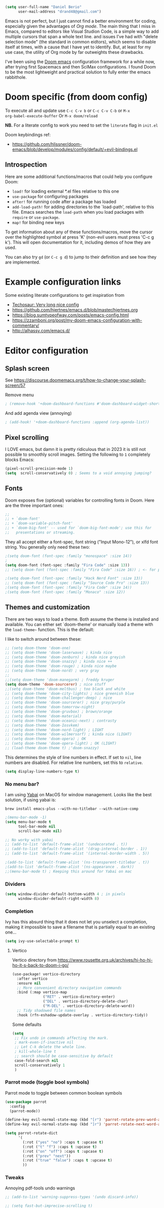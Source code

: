 #+AUTHOR: Daniel Berio
#+EMAIL: drand48@gmail.com
#+PROPERTY: header-args :emacs-lisp :tangle yes :cache yes :results silent :comments link :exports code


#+begin_src emacs-lisp
(setq user-full-name "Daniel Berio"
      user-mail-address "drand48@gmail.com")
#+end_src

Emacs is not perfect, but I just cannot find a better environment for coding,
especially given the advantages of /Org mode/. The main thing that I miss in Emacs, compared to
editors like Visual Studion Code, is a simple way to add multiple cursors that span a whole
text line.  and issues I've had with "delete selection mode" (the standard in
common eidtors), which seems to disable itself at times, with a cause that I
have yet to identify. But, at least for my use case, the utility of Org mode by
far outweights these drawbacks.

I've been using the [[https://github.com/doomemacs/doomemacs][Doom emacs]] configuration framework for a while now, after
trying first Spacemacs and then SciMax configurations. I found Doom to be the
most lightweight and practical solution to fully enter the emacs rabbithole.

* Doom specific (from doom config)
To execute all and update use ~C-c C-v b~ or ~C-c C-v C-b~ or ~M-x
org-babel-execute-buffer~
Or ~M-x doom/reload~

**NB.** For a literate config to work you need to set the ~literate~ flag in ~init.el~

Doom keybindings ref:
- https://github.com/hlissner/doom-emacs/blob/develop/modules/config/default/+evil-bindings.el

** Introspection
Here are some additional functions/macros that could help you configure Doom:

 - ~load!~ for loading external *.el files relative to this one
 - ~use-package~ for configuring packages
 - ~after!~ for running code after a package has loaded
 - ~add-load-path!~ for adding directories to the `load-path', relative to
   this file. Emacs searches the ~load-path~ when you load packages with
   ~require~ or ~use-package~.
 - ~map!~ for binding new keys

 To get information about any of these functions/macros, move the cursor over
 the highlighted symbol at press 'K' (non-evil users must press 'C-c g k').
 This will open documentation for it, including demos of how they are used.


You can also try ~gd~ (or ~C-c g d~) to jump to their definition and see how
they are implemented.



* Example configuration links
Some existing literate configurations to get inspiration from
- [[https://tecosaur.github.io/emacs-config/config.html][Techosaur: Very long nice config]]
- https://github.com/hjertnes/emacs.d/blob/master/hjertnes.org
- https://blog.sumtypeofway.com/posts/emacs-config.html
- https://zzamboni.org/post/my-doom-emacs-configuration-with-commentary/
- http://alhassy.com/emacs.d/


* Editor configuration
** Splash screen
See https://discourse.doomemacs.org/t/how-to-change-your-splash-screen/57

Remove menu
#+begin_src emacs-lisp
; (remove-hook '+doom-dashboard-functions #'doom-dashboard-widget-shortmenu)
#+end_src
And add agenda view (annoying)
#+begin_src emacs-lisp
; (add-hook! '+doom-dashboard-functions :append (org-agenda-list))
#+end_src
** Pixel scrolling
I LOVE emacs, but damn it is pretty ridiculous that in 2023 it is still not possible to smoothly scroll images.
Setting the following to ~1~ completely blocks Emacs:
# #+begin_src emacs-lisp
# (pixel-scroll-mode 0)
# #+end_src

#+begin_src emacs-lisp
(pixel-scroll-precision-mode 1)
(setq  scroll-conservatively 0) ; Seems to a void annoying jumping?
#+end_src

** Fonts
Doom exposes five (optional) variables for controlling fonts in Doom. Here
are the three important ones:

#+begin_src emacs-lisp
;;
;; + `doom-font'
;; + `doom-variable-pitch-font'
;; + `doom-big-font' -- used for `doom-big-font-mode'; use this for
;;   presentations or streaming.
#+end_src

They all accept either a font-spec, font string ("Input Mono-12"), or xlfd
font string. You generally only need these two:

#+begin_src emacs-lisp
;(setq doom-font (font-spec :family "monospace" :size 14))
;
(setq doom-font (font-spec :family "Fira Code" :size 13))
;; (setq doom-font (font-spec :family "Fira Code" :size 16)) ; <- for presentations

;(setq doom-font (font-spec :family "Hack Nerd Font" :size 13))
;; (setq doom-font (font-spec :family "Source Code Pro" :size 13))
;(setq doom-font (font-spec :family "Fira Code" :size 14))
;(setq doom-font (font-spec :family "Monaco" :size 12))

#+end_src

** Themes and customization
There are two ways to load a theme. Both assume the theme is installed and
available. You can either set `doom-theme' or manually load a theme with the
~load-theme~~ function. This is the default:

I like to switch around between these:
#+begin_src emacs-lisp
;; (setq doom-theme 'doom-one)
;; (setq doom-theme 'doom-laserwave) ; kinda nice
;; (setq doom-theme 'doom-zenburn) ; kinda nice greyish
;; (setq doom-theme 'doom-snazzy) ; kinda nice ++
;; (setq doom-theme 'doom-rouge) ; kinda nice maybe
;; (setq doom-theme 'doom-nord) ; very gray
;;
;;(setq doom-theme 'doom-manegarm) ; freddy kruger
(setq doom-theme 'doom-sourcerer) ; nice stuff
;;(setq doom-theme 'doom-meltbus) ; too black and white
;; (setq doom-theme 'doom-city-lights) ; nice greenish blue
;; (setq doom-theme 'doom-challenger-deep) ; nice
;; (setq doom-theme 'doom-sourcerer) ; nice gray/purple
;; (setq doom-theme 'doom-tomorrow-night)
;; (setq doom-theme 'doom-gruvbox) ; brown/orange
;; (setq doom-theme 'doom-material)
;; (setq doom-theme 'doom-oceanic-next) ; contrasty
;; (setq doom-theme 'doom-Iosvkem)
;; (setq doom-theme 'doom-nord-light) ; LIGHT
;; (setq doom-theme 'doom-wilmersorf) ; kinda nice (LIGHT)
;; (setq doom-theme 'doom-opera) ; OK
;; (setq doom-theme 'doom-opera-light) ; OK (LIGHT)
;; (load-theme doom-theme t) ;'doom-snazzy)
#+end_src

This determines the style of line numbers in effect. If set to ~nil~, line
numbers are disabled. For relative line numbers, set this to ~relative~.
#+begin_src emacs-lisp
(setq display-line-numbers-type t)
#+end_src

*** No menu bar?
I am using [[https://github.com/koekeishiya/yabai][Yabai]] on MacOS for window management.
Looks like the best solution, if using yabai is:
#+begin_example
brew install emacs-plus --with-no-titlebar --with-native-comp
#+end_example

#+begin_src emacs-lisp
;(menu-bar-mode -1)
(setq menu-bar-mode t
      tool-bar-mode nil
      scroll-bar-mode nil)

;; No worky with yabai
;; (add-to-list 'default-frame-alist '(undecorated . t))
;; (add-to-list 'default-frame-alist '(drag-internal-border . 1))
;; (add-to-list 'default-frame-alist '(internal-border-width . 5))

;(add-to-list 'default-frame-alist '(ns-transparent-titlebar . t))
;(add-to-list 'default-frame-alist '(ns-appearance . dark))
;;(menu-bar-mode t) ; Keeping this around for Yabai on mac
#+end_src

*** Dividers
#+begin_src emacs-lisp
(setq window-divider-default-bottom-width 4 ; in pixels
      window-divider-default-right-width 8)
#+end_src

*** Completion
Ivy has this absurd thing that it does not let you unselect a completion, making it impossible to save a filename that is partially equal to an existing one...
#+begin_src emacs-lisp
(setq ivy-use-selectable-prompt t)
#+end_src

**** Vertico
Vertico directory from https://www.rousette.org.uk/archives/hi-ho-hi-ho-it-s-back-to-doom-i-go/
#+begin_src emacs-lisp
(use-package! vertico-directory
  :after vertico
  :ensure nil
  ;; More convenient directory navigation commands
  :bind (:map vertico-map
              ("RET" . vertico-directory-enter)
              ("DEL" . vertico-directory-delete-char)
              ("M-DEL" . vertico-directory-delete-word))
  ;; Tidy shadowed file names
  :hook (rfn-eshadow-update-overlay . vertico-directory-tidy))
#+end_src

Some defaults
#+begin_src emacs-lisp
  (setq
   ;; Fix undo in commands affecting the mark.
   ; mark-even-if-inactive nil
   ;; Let C-k delete the whole line.
   ; kill-whole-line t
   ;; search should be case-sensitive by default
   case-fold-search nil
   scroll-conservatively 1
   )
#+end_src


*** Parrot mode (toggle bool symbols)
Parrot mode to toggle between common boolean symbols
#+begin_src emacs-lisp
(use-package parrot
  :config
  (parrot-mode))

(define-key evil-normal-state-map (kbd "[r") 'parrot-rotate-prev-word-at-point)
(define-key evil-normal-state-map (kbd "]r") 'parrot-rotate-next-word-at-point)

(setq parrot-rotate-dict
      '(
        (:rot ("yes" "no") :caps t :upcase t)
        (:rot ("t" "f") :caps t :upcase t)
        (:rot ("on" "off") :caps t :upcase t)
        (:rot ("prev" "next"))
        (:rot ("true" "false") :caps t :upcase t)
        ))
#+end_src

*** Tweaks
Annoying pdf-tools undo warnings
#+begin_src emacs-lisp
;; (add-to-list 'warning-suppress-types '(undo discard-info))
#+end_src

#+begin_src emacs-lisp
;; (setq fast-but-imprecise-scrolling t)
;; (setq jit-lock-defer-time 0)
#+end_src

Modeline, add the nyan cat leaving a CO2 rainbow trail. For some bling since it is so [[https://www.theverge.com/2021/2/18/22287956/nyan-cat-crypto-art-foundation-nft-sale-chris-torres][valuable]] now
#+begin_src emacs-lisp
;(nyan-mode t)
;(setq doom-modeline-modal-icon nil)
#+end_src

Trying to improve slowness:

#+begin_src emacs-lisp
;; (after! gcmh
  ;; (setq gcmh-high-cons-threshold 33554432))
#+end_src


**** Show which buffer is active with dimmer

#+begin_src emacs-lisp
(use-package! dimmer
  :config (dimmer-mode))
#+end_src

** Start emacs with a maximized window (disabled)
#+begin_src emacs-lisp
;; (add-to-list 'default-frame-alist '(fullscreen . maximized))
#+end_src

** Key-bindings
#+begin_src emacs-lisp
(global-set-key (kbd "M-S-<right>") nil)
(global-set-key (kbd "M-S-<left>") nil)
(global-set-key (kbd "M-<right>") nil)
(global-set-key (kbd "M-<left>") nil)

;(global-set-key (kbd "C-y") 'yank)
;; (global-set-key (kbd "s-z") 'undo);undo-tree-undo)
;; (global-set-key (kbd "s-Z") 'undo-redo);undo-tree-redo)
;; (global-set-key (kbd "s-v") 'yank)
;; (global-set-key (kbd "s-c") 'evil-yank)
;; ;(global-set-key (kbd "s-a") 'mark-whole-buffer)
;; (global-set-key (kbd "s-x") 'kill-region)
;; (global-set-key (kbd "s-s") 'save-buffer)
;; (global-set-key (kbd "s-f") '+default/search-buffer)
;; (global-set-key (kbd "s-p") nil)
;; (global-set-key (kbd "C-;") 'iedit-mode) ; Multiple editing
; Just to avoid issues when switching editors

(define-key evil-insert-state-map (kbd "C-e") 'move-end-of-line)
(define-key evil-insert-state-map (kbd "C-k") 'kill-line)
(define-key evil-insert-state-map (kbd "C-w") 'kill-region)
(define-key evil-visual-state-map (kbd "C-e") 'move-end-of-line)
(define-key evil-normal-state-map (kbd "C-e") 'move-end-of-line)
;(define-key evil-normal-state-map (kbd "C-k") 'kill-line)
(define-key evil-normal-state-map (kbd "C-y") 'yank)
(define-key evil-insert-state-map (kbd "C-y") 'yank)
(define-key evil-normal-state-map (kbd "C-w") 'kill-region)
(define-key evil-visual-state-map (kbd "C-w") 'kill-region)

(define-key evil-insert-state-map (kbd "M-<left>") 'backward-sexp)
(define-key evil-insert-state-map (kbd "M-<right>") 'forward-sexp)

; I find some of these evil key-bindings are really odd...
(define-key evil-insert-state-map (kbd "C-x C-s") 'save-buffer)

; switch header
(global-set-key (kbd "s-<up>") 'ff-find-other-file)
#+end_src

#+begin_src emacs-lisp
;; (map! :leader
;;       (:prefix "m"
;;         :desc "Ivy citation" "i"  #'ivy-bibtex-with-local-bibliography
;;         :desc "Reftex citation" "r"  #'reftex-citation
;;         ;:desc "figlet" "f" #("figlet")
;;         ;:desc "text" "f f" #'figlet
;;         ;:desc "comment" "f c" #'figlet-comment
;;         ))
#+end_src

For org mode disable ~M-S-<right>~ and ~M-S-<left>~ when in source code
#+begin_src emacs-lisp
(after! org
  (add-hook 'org-src-mode-hook
            (lambda ()
              (define-key org-src-mode-map (kbd "M-S-<right>") nil)
              (define-key org-src-mode-map (kbd "M-S-<left>") nil)
              (define-key org-src-mode-map (kbd "C-a") nil)
              (define-key org-src-mode-map (kbd "C-e") nil)
              )))
#+END_SRC

Some key bindings I am used to
#+begin_src emacs-lisp
;; Use C-u, C-d also in insert mode
(global-set-key (kbd "C-u") nil)
(global-set-key (kbd "C-d") nil)
(global-set-key (kbd "C-u") 'evil-scroll-up)
(global-set-key (kbd "C-d") 'evil-scroll-down)
(global-set-key (kbd "C-e") 'move-end-of-line)
(global-set-key (kbd "s-/") 'evilnc-comment-or-uncomment-lines)

;; (global-set-key (kbd "M-<right>") 'forward-sexp)
;; (global-set-key (kbd "M-<left>") 'backward-sexp)
;; (global-set-key (kbd "C-<right>") 'forward-word)
;; (global-set-key (kbd "C-<left>") 'backward-word)
;; Unset these so shift select should pick them up?


;; (global-set-key (kbd "M-S-<right>") 'forward-sexp)
;; (global-set-key (kbd "M-S-<left>") 'backward-sexp)

#+end_src

Ace window. For multiple windows shows letters for selection
#+begin_src emacs-lisp
(global-set-key (kbd "M-o") 'ace-window)
#+end_src

String inflection (from-to-snake-case)
#+begin_src emacs-lisp
(global-set-key (kbd "C-c C") 'string-inflection-camelcase)
(global-set-key (kbd "C-c c") 'string-inflection-underscore)
#+end_src

Trying to sort out conflicts with window management
#+begin_src emacs-lisp

;; (defun org-unset-alt-keys ()
;;   (define-key org-mode-map (kbd "C-<S-up>") nil)
;;   (define-key org-mode-map (kbd "C-<S-down>") nil)
;;   (define-key org-mode-map (kbd "C-<S-left>") nil)
;; )

;; (defun evil-org-unset-alt-keys ()
;;    (define-key evil-org-mode-map (kbd "C-<S-up>") nil)
;;    (define-key evil-org-mode-map (kbd "C-<S-down>") nil)
;;    (define-key evil-org-mode-map (kbd "C-<S-left>") nil)
;; )
;; (with-eval-after-load 'org (org-unset-alt-keys))
;; (with-eval-after-load 'evil-org (evil-org-unset-alt-keys))

;; (global-set-key (kbd "<f12>") 'toggle-frame-fullscreen)
#+end_src

*** Evil
https://blog.meain.io/2017/how-emacs-took-over-my-vim-life/
#+begin_src emacs-lisp
;; (defun minibuffer-keyboard-quit ()
;;   "Abort recursive edit.
;;         In Delete Selection mode, if the mark is active, just deactivate it;
;;         then it takes a second \\[keyboard-quit] to abort the minibuffer."
;;   (interactive)
;;   (if (and delete-selection-mode transient-mark-mode mark-active)
;;       (setq deactivate-mark  t)
;;     (when (get-buffer "*Completions*") (delete-windows-on "*Completions*"))
;;     (abort-recursive-edit)))
;; (define-key evil-normal-state-map [escape] 'keyboard-quit)
;; (define-key evil-visual-state-map [escape] 'keyboard-quit)
;; (define-key minibuffer-local-map [escape] 'minibuffer-keyboard-quit)
;; (define-key minibuffer-local-ns-map [escape] 'minibuffer-keyboard-quit)
;; (define-key minibuffer-local-completion-map [escape] 'minibuffer-keyboard-quit)
;; (define-key minibuffer-local-must-match-map [escape] 'minibuffer-keyboard-quit)
;; (define-key minibuffer-local-isearch-map [escape] 'minibuffer-keyboard-quit)
;; (global-set-key [escape] 'evil-exit-emacs-state)
#+end_src

**** Fixes
With Evil mode and insert active, shift selection uses word boundaries that is really annoying with code. Trying to fix it
#+begin_src emacs-lisp
(define-key evil-insert-state-map (kbd "C-S-<right>") nil)
(define-key evil-insert-state-map (kbd "C-S-<left>")  nil)
(define-key evil-insert-state-map (kbd "S-<right>") nil)
(define-key evil-insert-state-map (kbd "S-<left>")  nil)
#+end_src
**** Keybinding notes
Note that from insert mode it is possible to ~C-o~ and then use for one time any
of the commands below.

| h      | move one character left                                                         |
| j      | move one row down                                                               |
| k      | move one row up                                                                 |
| l      | move one character right                                                        |
| w      | move to beginning of next word                                                  |
| b      | move to previous beginning of word                                              |
| e      | move to end of word                                                             |
| W      | move to beginning of next word after a whitespace                               |
| B      | move to beginning of previous word before a whitespace                          |
| E      | move to end of word before a whitespace                                         |
|        | All the above movements can be preceded by a count; e.g. 4j moves down 4 lines. |
| %      | Jump to matching tag/paraenthesis                                               |
| 0      | move to beginning of line                                                       |
| $      | move to end of line                                                             |
| _      | move to first non-blank character of the line                                   |
| g_     | move to last non-blank character of the line                                    |
| gg     | move to first line                                                              |
| G      | move to last line                                                               |
| nG     | move to n'th line of file (n is a number; 12G moves to line 12)                 |
| H      | move to top of screen                                                           |
| M      | move to middle of screen                                                        |
| L      | move to bottom of screen                                                        |
| z.     | scroll the line with the cursor to the center of the screen                     |
| zt     | scroll the line with the cursor to the top                                      |
| zb     | scroll the line with the cursor to the bottom                                   |
| Ctrl-D | move half-page down                                                             |
| Ctrl-U | move half-page up                                                               |
| Ctrl-B | page up                                                                         |
| Ctrl-F | page down                                                                       |
| Ctrl-O | jump to last (older) cursor position                                            |
| Ctrl-I | jump to next cursor position (after Ctrl-O)                                     |
| Ctrl-Y | move view pane up                                                               |
| Ctrl-E | move view pane down                                                             |
| x      | remove char                                                                     |
| r      | replace char                                                                    |
| n      | next matching search pattern                                                    |
| N      | previous matching search pattern                                                |
| \*     | next whole word under cursor                                                    |
| \#     | previous whole word under cursor                                                |
| g*     | next matching search (not whole word) pattern under cursor                      |
| g#     | previous matching search (not whole word) pattern under cursor                  |
| %      | jump to matching bracket { } [ ] ( )                                            |
| fX     | to next 'X' after cursor, in the same line (X is any character)                 |
| FX     | to previous 'X' before cursor (f and F put the cursor on X)                     |
| tX     | til next 'X' (similar to above, but cursor is before X)                         |
| TX     | til previous 'X'                                                                |
| ;      | repeat above, in same direction                                                 |

**** Block editing
Block/edit modify. ~C-v~ enters /visual-block/ mode, which allows rectangle
selection with kill/yank etc. Insertion is a bit weird: press ~I~, insert at the
first line, and pressing ~Esc~ inserts at other points after (probably for perf reasons).


*** Minibuffer input
The minibuffer at bottom can be annoying if you use the mouse.
Trying https://github.com/muffinmad/emacs-mini-frame to fix it.
The following setup is borrowed from https://github.com/gcv/dotfiles/blob/master/emacs/selectrum.el
#+begin_src emacs-lisp
(use-package! mini-frame
  :custom
  (mini-frame-detach-on-hide nil)       ; workaround for hidden frames showing up
  (mini-frame-resize nil)               ; cannot be t until frame bugs are fixed
  (mini-frame-show-parameters
   '((top . 0.0)
     (left . 0.0)
     (height . 15)                      ; needed until frame bugs are fixed
     (width . 0.5)
     (left-fringe . 5)
     (right-fringe . 5)))
  (mini-frame-resize-max-height 15)
  (mini-frame-color-shift-step 7)
  :commands (mini-frame-read-from-minibuffer)

  :config
    (mini-frame-mode +1)
)
#+end_src

** Delete/shift selection mode

The following is from [[https://gitlab.com/justinekizhak/dotfiles/blob/master/emacs/doom.d/config.org][this]]
#+begin_src emacs-lisp
(use-package delsel
  :disabled
  :ensure nil
  :config (delete-selection-mode +1))

(setq delete-selection-mode t)
#+end_src


Also shift select (this luckily does not get disabled)
#+begin_src emacs-lisp

(setq shift-select-mode t)
#+end_src

** Issues
Situation seems to have improved with emacs28 on mac? Issue seems to be only related to *emacs-jupyter* and *AucTex* being active. With jupyter maybe related to REPL.

Delete selection mode disables itself when some kinds of errors happen.
Not much information on this online, found this thread that mentions the problem
https://stackoverflow.com/questions/14954490/emacs-delete-selection-mode-disables-itself

My main curiosity is: is this a problem I experience due to my limited knowledge of ELISP,
or is it a problem commonly experienced by Emacs users? The problem seems to be happen in either
AucTex or Jupyter-Emacs, and it does not seem to be caused by my (messy) config.

This discussion is ridiculous:
https://lists.defectivebydesign.org/archive/html/emacs-devel/2018-09/msg00816.html

#+begin_src emacs-lisp
;; (defadvice remove-hook (before debug-selection-hook (hook function &optional local))
;;   (if (and (eq hook 'pre-command-hook)
;;            (eq function 'delete-selection-pre-hook))
;;       (raise "Removing delete-selection-pre-hook")))

;; ;(ad-activate 'remove-hook)
;; (ad-deactivate 'remove-hook)
#+end_src

Does it have to do with smartparens mode?
https://github.com/doomemacs/doomemacs/issues/3609
#+begin_src emacs-lisp
(remove-hook 'doom-first-buffer-hook #'smartparens-global-mode)
#+end_src

*** Some old tests
#+begin_src emacs-lisp
;; (defun post-evil-insert (count &optional vcount skip-empty-lines)
;;   (message "Forcing delete selection mode")
;;   (setq delete-selection-mode t)
;;   )
;; (advice-add 'evil-insert :after 'post-evil-insert)
#+end_src

#+begin_src emacs-lisp
;; (defun watch-delsel (symbol newval op where)
;;    (message "Delsel: %s, val: %s, op: %s, where: %s" symbol newval op where)
;; )

;; (add-variable-watcher 'delete-selection-mode #'watch-delsel)
#+end_src


** Undo
Do not keep undo history after quit (see [[https://github.com/hlissner/doom-emacs/issues/1407][this]]). Ditched... Undo-tree is cool,
but unfortunately once in while it will mess up the undo history. This is rare,
but when it does happen it is a total disaster...
#+begin_src emacs-lisp
;; Don't save undo-tree history
; (after! undo-tree
;  (setq undo-tree-auto-save-history nil))
#+end_src

** DIRED
Just some notes
| C-x d   | start dired in desired :) dir.        |
| s       | toggle sorting order                  |
| < and > | navigate                              |
| RET     | visit current item                    |
| o       | visit current file (keepd dired open) |
| C       | copy file                             |
| P       | print file                            |
| D       | delete file                           |
| R       | rename file                           |
| +       | create new dir                        |
| ^       | Up one dir                            |


** Counsel-grep for big files
#+begin_src emacs-lisp
(setq counsel-grep-base-command "rg -S -M 120 --no-heading --line-number --color never %s %s")
#+end_src

** Figlet
Because I like ascii text. From [https://github.com/emacsmirror/figlet/blob/master/figlet.el]
Type ~M-x figlet~ or ~M-x figlet-comment~ and you will be asked for a string.
If you use a prefix ~C-u
M-x figlet~ it will ask for a font (does not work in doom).
Use ~M-x figlet-preview-fonts~ to see a list of fonts (images/names).

#+begin_src emacs-lisp
(load! "~/.config/doom/figlet/figlet.el")
(setq figlet-font-dir "~/.config/doom/figlet/fonts")
(setq figlet-default-font "computer")
#+end_src

** Spelling
#+begin_src emacs-lisp
(use-package flyspell
  :ensure t
  :config
  (setq ispell-program-name "/usr/local/bin/aspell"
        ispell-dictionary "english"))
#+end_src

* Quarto mode
#+begin_src emacs-lisp
;; (require 'quarto-mode)
#+end_src

* Snippets
** Delete carriage returns
Happens when pating from Word, see [[https://stackoverflow.com/questions/23712076/how-to-remove-m-in-emacs#:~:text=That%20is%2C%20at%20the%20prompt,(replace%20it%20with%20nothing).][stack overflow post]]
#+begin_src emacs-lisp
(defun delete-carrage-returns ()
  (interactive)
  (save-excursion
    (goto-char 0)
    (while (search-forward "\r" nil :noerror)
      (replace-match ""))))
#+end_src


* Org mode (with Org-Roam)
#+begin_src emacs-lisp
(setq org-directory "~/Dropbox/org")
#+end_src
** Settings

*** org modern
#+begin_src emacs-lisp
; (global-org-modern-mode)
#+end_src

*** Issue: (autoload 'org-eldoc-get-src-lang "org-eldoc")
From here https://github.com/doomemacs/doomemacs/issues/7633 quickfix
#+begin_src emacs-lisp
(autoload 'org-eldoc-get-src-lang "org-eldoc")
#+end_src

*** Enable shift select and tabs in org mode
#+BEGIN_SRC emacs-lisp
(setq org-support-shift-select 'always)
(setq org-src-tab-acts-natively t)
#+END_SRC

*** Make sure delete selection is active
#+begin_src emacs-lisp
(after! org
  (setq delete-selection-mode t)
)
#+end_src

*** Org appear
Org appear makes hidden links appear when cursor is in the link
#+begin_src emacs-lisp
(use-package! org-appear
  :after org
  :hook (org-mode . org-appear-mode)
  :config (setq
           org-appear-autolinks t
           org-appear-autoentities t
           org-appear-autosubmarkers t ))
#+end_src

And show inline images by default
#+begin_src emacs-lisp
(setq org-display-inline-images t)
(setq org-startup-with-inline-images "inlineimages")
#+end_src
*** Prettification (disabled)
This is cool but slow, and seems to be broken (at least on mac) for org mode
#+begin_src emacs-lisp
;; (add-hook 'org-mode-hook (lambda ()
;;     (setq +pretty-code-symbols-alist '(org-mode nil ))))
#+end_src

*** Src captions
Want to add captions to src-block generated images.
Solution by [[http://kitchingroup.cheme.cmu.edu/blog/2016/02/26/Adding-captions-and-attributes-to-figures-and-tables-from-code-blocks-in-org-mode/][Kitchin]]:
#+begin_src emacs-lisp
(defun src-caption (&optional caption)
  ; Usage: :wrap (src-caption "This is a caption. label:fig-cap")
  "A wrap function for src blocks."
  (concat
   "ORG\n"
   (when caption
     (format "#+caption: %s" caption))))
#+END_SRC

*** HTML Export
Embed CSS by default. It would be nice to set a specific doom theme here, maybe the feature will come in doom.
For now the default css assumes a dark theme.

#+begin_src emacs-lisp
(defun my-org-inline-css-hook (exporter)
  "Insert custom inline css"
  (when (eq exporter 'html)
    ;; (let* ((dir (ignore-errors (file-name-directory (buffer-file-name))))
    ;;        (path (concat dir "style.css"))
    ;;        (homestyle (or (null dir) (null (file-exists-p path))))
    ;;        (final (if homestyle "~/.config/doom/latex.css" path))) ;; <- set your own style file path
      (let* ((dir (ignore-errors (file-name-directory (buffer-file-name))))
           (path (when dir (concat dir "style.css")))
           (final (if (and path (file-exists-p path))
                      path
                    "~/.config/doom/latex.css"))) ;; Default to the home CSS
      (message "Inserting CSS from %s" final)
      (setq org-html-head-include-default-style nil)
      (setq org-html-head-extra (concat
                           "<style type=\"text/css\">\n"
                           "<!--/*--><![CDATA[/*><!--*/\n"
                           (with-temp-buffer
                             (condition-case nil
                                 (insert-file-contents final)
                               (error (message "Failed to read CSS file at %s" final)))
                             (buffer-string))
                           "/*]]>*/-->\n"
                           "</style>\n"))
      )
    )
  )

(add-hook 'org-export-before-parsing-hook 'my-org-inline-css-hook)

(defun my-org-export-with-theme (orig-fun &rest args)
  "Advice function to apply a theme during org export and revert after."
  (let* ((export-theme 'leuven) ;; Replace with your desired theme
         (original-themes (mapcar #'symbol-name custom-enabled-themes))) ;; Store the current themes
    ;; Load the desired theme for export
    (load-theme export-theme t)
    ;; Perform the export
    (unwind-protect
        (apply orig-fun args)
      ;; Revert to the original themes
      (disable-theme export-theme)
      (mapc (lambda (theme) (load-theme (intern theme) t)) original-themes))))

(advice-add 'org-html-export-to-html :around #'my-org-export-with-theme)


#+end_src

#+begin_src emacs-lisp
(setq org-export-with-broken-links t)
#+end_src

*** Org date format

*** Custom date format

Having a custom date format in org is nice, but it becomes difficult to edit timestamps (e.g. ++1d for repeating).

#+begin_src emacs-lisp

;; (setq-default org-display-custom-times t)
;; (setq org-time-stamp-custom-formats '("<%a %b %e, %Y>" . "<%a %b %e %Y %H:%M>"))
#+end_src


However, we still want to remove these brackets when exporting
#+begin_src emacs-lisp
(defun org-export-filter-timestamp-remove-brackets (timestamp backend info)
  "removes relevant brackets from a timestamp"
  (cond
   ((org-export-derived-backend-p backend 'latex)
    (replace-regexp-in-string "[<>]\\|[][]" "" timestamp))
   ((org-export-derived-backend-p backend 'html)
    (replace-regexp-in-string "&[lg]t;\\|[][]" "" timestamp))))

(eval-after-load 'ox '(add-to-list
                       'org-export-filter-timestamp-functions
                       'org-export-filter-timestamp-remove-brackets))
#+end_src

*** Counsel key-bindings (disabled)
#+begin_src emacs-lisp
;; (map!
;;  :after org
;;  :map org-mode-map
;;  :leader
;;       (:prefix "m"
;;         :desc "Insert citation" "i"  #'org-ref-helm-insert-cite-link
;;         ))
#+end_src

*** Setup org to open Zotero links (disabled)
#+BEGIN_SRC emacs-lisp
;; Create hyperlink on export
;; (defun zotero-org-export (link description format)
;;   (let ((path (concat "zotero:" link))
;;         (desc (or description "Open in Zotero")))
;;     (pcase format
;;       (`html (format "<a target=\"_blank\" href=\"%s\">%s</a>" path desc))
;;       (`latex (format "\\href{%s}{%s}" path desc))
;;       (`texinfo (format "@uref{%s,%s}" path desc))
;;       (`ascii (format "%s (%s)" desc path))
;;       (t path))))
;; ;; Setup links
;; (add-hook 'org-mode-hook
;;           (lambda ()
;; (org-add-link-type "zotero"
;;                    (lambda (path)
;;                               (browse-url (concat "zotero:" path)))
;;                    'zotero-org-export)))
#+END_SRC

*** Drag and drop
Drag and drop and paste images into org
#+begin_src emacs-lisp
(defun to-buffer-relative (path)
  (file-relative-name path (file-name-directory buffer-file-name)))

(defun make-buffer-subdir (name)
  (let ((path  (concat (file-name-directory buffer-file-name) name)))
    (make-directory path t)
    (file-name-as-directory path))
  )
(defun copy-and-get-relative-path (path dir-name)
  (let ((file (concat (make-buffer-subdir dir-name) (file-name-nondirectory path)))
	)

    (copy-file path file t)
    (concat "./" dir-name "/"  (file-name-nondirectory path))
    )
  )
;; Insert files in org mode
;; From http://kitchingroup.cheme.cmu.edu/blog/2015/07/10/Drag-images-and-files-onto-org-mode-and-insert-a-link-to-them/

;; Paste from clipboard
;; http://www.enist.org/blog/post/pasting-images-into-org-mode-on-mac/
(defun org-paste-clipboard ()
  (interactive)
  (setq myvar/folder-name "images")	;

  (setq myvar/folder-path  (make-buffer-subdir myvar/folder-name)) ;  (file-name-directory buffer-file-name)
  (let* ((image-file (concat
		      myvar/folder-path
		      (read-string "Enter image name:")
		      ".png")))

    (message image-file)
    ;; requires pngpaste on OSX (brew install pngpaste)
    (call-process-shell-command (concat "pngpaste " image-file))

    (insert (concat  "#+CAPTION: " (read-string "Caption: ") "\n"))
    (insert (format "[[file:%s]]"  (concat "./" myvar/folder-name "/" (file-name-nondirectory image-file))  ))
    (org-display-inline-images)))

#+end_src
** Org-reveal (presentations)
#+begin_src emacs-lisp
(use-package! org-re-reveal
  :after org
  :config
  (setq org-re-reveal-width 1280
        org-re-reveal-height 720))
#+end_src


** Latex support
*** Preview latex fragments when cursor is elsewhere (org-fragtog)
Anoying situation is that if I repaat the same symbol more than once in an equation env (also inline),
the latex preview will show an additional number that ruins the document layout. E.g $k$ will work, but $k$
$k$
Not sure how this happens


#+begin_src emacs-lisp
(setq org-latex-create-formula-image-program 'dvisvgm) ;dvipng)
(setq org-preview-latex-default-process 'dvisvgm)

(defun my-extend-org-format-latex-header ()
  "Extend `org-format-latex-header` with custom LaTeX settings."
  (let ((custom-header "\\usepackage{amsmath}
                        \\usepackage{mathtools}
                        \\mathtoolsset{showonlyrefs}")
        (additional-settings "\\usepackage{hyperref}
                              \\renewcommand{\\theequation}{\\arabic{equation}}"))
    (setq org-format-latex-header
          (concat (or org-format-latex-header "")
                  "\n"
                  custom-header
                  "\n"
                  additional-settings))))

(with-eval-after-load 'ox-latex
  (my-extend-org-format-latex-header))
#+end_src

Customize preview:
#+begin_src emacs-lisp
(add-hook 'org-mode-hook 'org-fragtog-mode)

(setq org-highlight-latex-and-related '(native script entities))

(after! org
  (plist-put org-format-latex-options :foreground nil)
  (plist-put org-format-latex-options :background nil)
  (plist-put org-format-latex-options :scale 1.9)
)

(require 'org-src)
(add-to-list 'org-src-block-faces '("latex" (:inherit default :extend t)))


#+end_src
Test it
\[
\sqrt{2}
\]

Do we still need this? [[https://github.com/hieutkt/dotfiles/blob/d59a8dbf18786b7a2a37098ba8552421d3440992/emacs/.doom.d/config.org#L809][source]]
Make latex preview not freeze emacs (seems to work only with Emacs2.9+)
#+begin_src emacs-lisp
;; '(org-preview-latex-process-alist
;;        (quote
;;        ((dvipng :programs
;;          ("lualatex" "dvipng")
;;          :description "dvi > png" :message "you need to install the programs: latex and dvipng." :image-input-type "dvi" :image-output-type "png" :image-size-adjust
;;          (1.0 . 1.0)
;;          :latex-compiler
;;          ("lualatex -output-format dvi -interaction nonstopmode -output-directory %o %f")
;;          :image-converter
;;          ("dvipng -fg %F -bg %B -D %D -T tight -o %O %f"))
;;  (dvisvgm :programs
;;           ("latex" "dvisvgm")
;;           :description "dvi > svg" :message "you need to install the programs: latex and dvisvgm." :use-xcolor t :image-input-type "xdv" :image-output-type "svg" :image-size-adjust
;;           (1.7 . 1.5)
;;           :latex-compiler
;;           ("xelatex -no-pdf -interaction nonstopmode -output-directory %o %f")
;;           :image-converter
;;           ("dvisvgm %f -n -b min -c %S -o %O"))
;;  (imagemagick :programs
;;               ("latex" "convert")
;;               :description "pdf > png" :message "you need to install the programs: latex and imagemagick." :use-xcolor t :image-input-type "pdf" :image-output-type "png" :image-size-adjust
;;               (1.0 . 1.0)
;;               :latex-compiler
;;               ("xelatex -no-pdf -interaction nonstopmode -output-directory %o %f")
;;               :image-converter
;;               ("convert -density %D -trim -antialias %f -quality 100 %O")))))

;; (setq org-latex-preview-process-alist
;;       `((dvipng :programs
;;          ("latex" "dvipng")
;;          :description "dvi > png" :message "you need to install the programs: latex and dvipng." :image-input-type "dvi" :image-output-type "png" :latex-compiler
;;          ("%l -interaction nonstopmode -output-directory %o %f")
;;          :latex-precompiler
;;          ("%l -output-directory %o -ini -jobname=%b \"&%L\" mylatexformat.ltx %f")
;;          :image-converter
;;          ("dvipng --follow -D %D -T tight --depth --height -o %B-%%09d.png %f")
;;          :transparent-image-converter
;;          ("dvipng --follow -D %D -T tight -bg Transparent --depth --height -o %B-%%09d.png %f"))
;;         (dvisvgm :programs
;;                  ("latex" "dvisvgm")
;;                  :description "dvi > svg" :message "you need to install the programs: latex and dvisvgm." :image-input-type "dvi" :image-output-type "svg" :latex-compiler
;;                  ("%l -interaction nonstopmode -output-directory %o %f")
;;                  :latex-precompiler
;;                  ("%l -output-directory %o -ini -jobname=%b \"&%L\" mylatexformat.ltx %f")
;;                  :image-converter
;;                  ("dvisvgm --page=1- --optimize --clipjoin --relative --no-fonts --bbox=preview -o %B-%%9p.svg %f"))
;;         (imagemagick :programs
;;                      ("pdflatex" "convert")
;;                      :description "pdf > png" :message "you need to install the programs: latex and imagemagick." :image-input-type "pdf" :image-output-type "png" :latex-compiler
;;                      ("pdflatex -interaction nonstopmode -output-directory %o %f")
;;                      :latex-precompiler
;;                      ("pdftex -output-directory %o -ini -jobname=%b \"&pdflatex\" mylatexformat.ltx %f")
;;                      :image-converter
;;                      ("convert -density %D -trim -antialias %f -quality 100 %B-%%09d.png"))))
#+end_src

#+begin_src emacs-lisp
;; (use-package! cdlatex
;;     :after (:any org-mode LaTeX-mode)
;;     :hook
;;     ((LaTeX-mode . turn-on-cdlatex)
;;      (org-mode . turn-on-org-cdlatex)))

;; (use-package! company-math
;;     :after (:any org-mode TeX-mode)
;;     :config
;;     (set-company-backend! 'org-mode 'company-math-symbols-latex)
;;     (set-company-backend! 'TeX-mode 'company-math-symbols-latex)
;;     (set-company-backend! 'org-mode 'company-latex-commands)
;;     (set-company-backend! 'TeX-mode 'company-latex-commands)
;;     (setq company-tooltip-align-annotations t)
;;     (setq company-math-allow-latex-symbols-in-faces t))
#+end_src

*** Preview latex on save ([[https://emacs.stackexchange.com/questions/38198/automatically-preview-latex-in-org-mode-as-soon-as-i-finish-typing][from here]], disabled)
#+begin_src emacs-lisp
;; (defun my/org-render-latex-fragments ()
;;   (if (org-list-latex-overlays)
;;       (progn (org-toggle-latex-fragment)
;;              (org-toggle-latex-fragment))
;;     (org-toggle-latex-fragment)))

;; (add-hook 'org-mode-hook
;;           (lambda ()
;;             (add-hook 'after-save-hook 'my/org-render-latex-fragments nil 'make-the-hook-local)))
#+end_src

*** Latex export (org)
Export html with latex macros ([[https://emacs.stackexchange.com/questions/54703/exporting-latex-commands-to-html-mathjax]])
#+begin_src emacs-lisp
;;;###autoload
(with-eval-after-load "org"
  (add-to-list 'org-src-lang-modes '("latex-macros" . latex)))

(defvar org-babel-default-header-args:latex-macros
  '((:results . "raw")
    (:exports . "results")))

(defun prefix-all-lines (pre body)
  (with-temp-buffer
    (insert body)
    (string-insert-rectangle (point-min) (point-max) pre)
    (buffer-string)))

(defun org-babel-execute:latex-macros (body _params)
  (concat
   (prefix-all-lines "#+LATEX_HEADER: " body)
   "\n#+HTML_HEAD_EXTRA: <div style=\"display: none\"> \\(\n"
   (prefix-all-lines "#+HTML_HEAD_EXTRA: " body)
   "\n#+HTML_HEAD_EXTRA: \\)</div>\n"))
#+end_src

** Org Roam
Org roam allows to organize a database of notes with links. Some usecase links:

- https://github.com/jethrokuan/dots/blob/master/.doom.d/config.el
- https://hugocisneros.com/org-config/#org-roam

I keep roam separated from the main org directory, which I mostly use for the agenda
#+begin_src emacs-lisp
(setq org-roam-directory "~/Dropbox/orgroam/")
#+end_src

I then define the following note types:
- *main*: for notes on specific topics
- *article*: for longer "blog-like" articles that might also have code and images
- *reference*: for notes relating to a specific paper (from my Zotero-generated biblio)

#+begin_src emacs-lisp
(after! org-roam
    (setq org-roam-capture-templates
            '(("m" "main" plain
            "%?"
            :if-new (file+head "main/${slug}.org"
                                "#+title: ${title}\n")
            :immediate-finish t
            :unnarrowed t)
            ("r" "reference" plain "%?"
            :if-new
            (file+head "references/${slug}.org" "#+title: ${title}\n")
            :immediate-finish t
            :unnarrowed t)
            ("a" "article" plain "%?"
            :if-new
            (file+head "articles/${slug}.org" "#+title: ${title}\n#+filetags: :article:\n")
            :immediate-finish t
            :unnarrowed t)))

    (cl-defmethod org-roam-node-type ((node org-roam-node))
    "Return the TYPE of NODE."
    (condition-case nil
       (file-name-nondirectory
       (directory-file-name
           (file-name-directory
           (file-relative-name (org-roam-node-file node) org-roam-directory))))
       (error "")))

    (setq org-roam-node-display-template
        (concat "${type:15} ${title:*} " (propertize "${tags:10}" 'face 'org-tag)))
    (org-roam-db-autosync-mode +1)

    (setq org-roam-graph-viewer "/Applications/Firefox.app/Contents/MacOS/firefox")
)
#+end_src

*** Org-roam UI
#+begin_src emacs-lisp
(use-package! websocket
    :after org-roam)

(use-package! org-roam-ui
    :after org-roam ;; or :after org
;;         normally we'd recommend hooking orui after org-roam, but since org-roam does not have
;;         a hookable mode anymore, you're advised to pick something yourself
;;         if you don't care about startup time, use
;;  :hook (after-init . org-roam-ui-mode)
    :config
    (setq org-roam-ui-sync-theme t
          org-roam-ui-follow t
          org-roam-ui-update-on-save t
          org-roam-ui-open-on-start t))
#+end_src
** Calendar/Agenda
*** Notes
Basic keybindings:
- ~C-c C-t~ or ~SPC m t~ -> select todo state
- ~RET~ in normal mode toggles TODO and DONE.
- ~SPC m d s~ org-schedule (set time and date) use shift arrows to navigate
- ~C-c .~ edit date/time stamp
- ~SPC o a a a~ open agenda view
- ~SPC X~ org capture

**** Scheduling:
From https://emacs.stackexchange.com/questions/10504/understanding-scheduled-in-org-mode
- A *plain* timestamp, ~C-c .~
  - This is used for things like *appointments* where the entry occurs at a
    specific date/time. Such an entry will show up in the agenda on the
    specified day, and will not show up after that day has passed. Note that an
    appointment in the past won't keep showing up on your agenda regardless of
    whether you mark it DONE: if you didn't go to your doctor's appointment
    yesterday, that doesn't mean you still have one today!
- A *SCHEDULED* timestamp, ~C-c C-s~
  - This is used to indicate *when you intend to do the task*. It will show up on
    the agenda on the scheduled day. If you don't complete the task at that
    time, it will continue to show up on the agenda on the following days to
    show you that you have not completed something that you planned to do.
- A *DEADLINE* timestamp, ~C-c C-d~
  - This is used to indicate *when something must be completed*. Typically you
    want to see deadlines ahead of time, so that you can do whatever it is that
    must be done to meet them. Like a scheduled entry, if you miss a deadline it
    will continue to appear on the agenda as past due.

**** Cool feature
*SCHEDULED* and *DEADLINE* with a *TODO* will continue appearing in agenda view (DEADLINE with a reminder in xx days, SCHEDULED if not switched to *DONE*)

*** Checkboxes, make a list of checkbox items
- [ ] Item 1 (to check/uncheck either ~RET~), ~C RET~ to make a new one
- [ ] Or ~C-c C-c~ or ~SPC m x~ to just make check uncheck


*** Setup
#+begin_src emacs-lisp
;; Looks like we need to manually set this to use the ^T templates?
;; (use-package! org-journal)

(setq org-agenda-files '("~/Dropbox/org/"))

(after! org
    (setq! +org-capture-todo-file (expand-file-name "todo.org" org-directory)
           +org-capture-projects-file (expand-file-name "projects.org" org-directory)
           +org-capture-notes-file (expand-file-name "notes.org" org-directory)
           +org-capture-journal-file (expand-file-name "journal.org" org-directory)
           +org-capture-agenda-file (expand-file-name "agenda.org" org-directory)
           )

    (setq org-capture-templates
          '(("a" "Agenda" entry
            (file+headline +org-capture-agenda-file "Inbox")
            "* %?\nSCHEDULED:%^T\n%a":prepend t)
            ;"* %?\n%i\n%a" :prepend t)
            ("t" "Todo" entry
            (file+headline +org-capture-todo-file "Inbox")
            "* TODO %?\n%i\n%a" :prepend t)
            ("n" "Personal notes" entry
             (file+headline +org-capture-notes-file "Inbox")
             "* %u %?\n%i\n%a" :prepend t)
            ("j" "Journal" entry
             (file+datetree +org-capture-journal-file) ; +olp+
             "* %U %?\n%i" :prepend t) ; \n%a
            ("p" "Project todo" entry
             (file+headline +org-capture-projects-file "Inbox")
             "* TODO %?\n%i\n%a" :prepend t)))
)

#+end_src
**** Org superagenda
#+begin_src emacs-lisp

(setq org-agenda-skip-scheduled-if-done t
      org-agenda-skip-deadline-if-done t
      org-agenda-include-deadlines t
      org-agenda-block-separator nil
      org-agenda-tags-column 100 ;; from testing this seems to be a good value
      org-agenda-compact-blocks nil
      org-agenda-block-separator "_"
      org-agenda-span 10)


(use-package! org-super-agenda
  :after org-agenda
  :init
  (setq org-super-agenda-groups '((:name "Today"
                                         :time-grid t
                                         :scheduled today)
                                  (:name "Important"
                                         :priority "A")
                                  (:name "Due today"
                                         :deadline today)
                                  (:name "Overdue"
                                         :deadline past)
                                  (:name "Due soon"
                                         :deadline future)))
  :config
  (org-super-agenda-mode))
#+end_src
*** Sync with google
Most approaches seem to be broken. E.g. gcal is sensitie to changes in Google security policy.
Current best approach: sync into Google Calandar using:
- https://gist.github.com/florisvanvugt/c1c0e1c9a782b46430cf2854238a285f
- or https://orgmode.org/worg/org-tutorials/org-google-sync.html
*See orgroam under fat.etc Calendar section for specific links used.*
To set up regular exporting save the following to ~~/.doom.d/bin/export_calendar~:
#+begin_example emacs-lisp
#!/usr/bin/env doomscript

(defcli! export-calendar (&args files)
  ;; Make sure .doom.d/bin is in path for this to work
  (require 'doom-start)          ; load your user config
  (org-icalendar-combine-agenda-files)
)  ; and export it

(run! "export-calendar" (cdr (member "--" argv)))
#+end_example
and make it executable with ~chmod +x ~/.doom.d/export_calendar~ it.
Then make a script ~publish_calendar.sh~ to be placed together with org files (similar to the ones above) and schedule sync by opening ~crontab -e~ (VI) and writing
#+begin_example
MAILTO=""
5,20,35,50 * * * * sh ~/Dropbox/org/publish_calendar.sh >> ~/tmp/publish_cron_log.txt
#+end_example
Note that ~crontab -l~ shows current cron schedules

**** Note!
~crontab~ does not know about homebrew. So using commands like ~gawk~ and ~wget~ will require the following lines before 'MAIL':
#+begin_example
SHELL=/bin/zsh
PATH=/usr/bin:/bin:/usr/sbin:/sbin:/usr/local/bin:/opt/homebrew/bin
#+end_example

**** Two way integration?
https://orgmode.org/worg/org-tutorials/org-google-sync.html

We will need ~gawk~ and ~wget~:
#+begin_example
brew install wget
brew install gawk
#+end_example
~gawk~ might require unlinking ~awk~ (is it OK?)
#+begin_example
brew unlink awk
#+end_example

Fetch ics links from google and outlook, and create a ~fetch_calendars.sh~ file:
#+begin_example
#!/usr/bin/env sh

ICS2ORG=~/Dropbox/org/ical2org.awk

ICSFILE=~/tmp/google.ics
URL=url here...

wget -O $ICSFILE $URL
$ICS2ORG < $ICSFILE > ~/Dropbox/org/googlecal.org

ICSFILE=~/tmp/outlook.ics
URL=url here...

wget -O $ICSFILE $URL
$ICS2ORG < $ICSFILE > ~/Dropbox/org/outlookcal.org
#+end_example

with ~crontab -e~ add:
#+begin_example
5,20,35,50 * * * * sh ~/Dropbox/org/fetch_calendars.sh &> /dev/null #sync org files
#+end_example

*** Setup
Org gcal exists, but broken. Eneded up using a complex script setup
https://orgmode.org/worg/org-tutorials/org-google-sync.html

#+begin_src emacs-lisp
;;; Taken pretty much verbatim from https://orgmode.org/worg/org-tutorials/org-google-sync.html
;;; Thanks to those developers!

;; https://stackoverflow.com/questions/23463962/emacs-export-calendar-bad-timezone-format-in-ics
(after! org
  (setq org-icalendar-timezone "Europe/London")
  (setq org-icalendar-combined-agenda-file "~/Dropbox/org/export.ics") ;; See ~/.doom.d/bin/export_calendar
  ;; Add scheduled and deadline to calendar
  (setq! org-icalendar-include-todo t
         org-icalendar-use-deadline '(event-if-todo event-if-not-todo todo-due)
         org-icalendar-use-scheduled '(event-if-todo event-if-not-todo todo-start))
  ;;; define tags that should be excluded
  (setq org-icalendar-exclude-tags (list "imported" "noexport" "google" "private"))
)
#+end_src

#+begin_src emacs-lisp
(defun sync-calendars ()
  (interactive)
  (shell-command "export_calendar; sh ~/Dropbox/org/fetch_calendars.sh; sh ~/Dropbox/org/publish_calendar.sh")
)
#+end_src

** Org-cite
Switching to this from Org-ref. See [[https://blog.tecosaur.com/tmio/2021-07-31-citations.html][Techosaur]] and [[https://kristofferbalintona.me/posts/202206141852/][This]] for usage.

#+begin_src emacs-lisp
(use-package! citeproc
  :defer t)
(map! :after org
      :map org-mode-map
      :localleader
      :desc "Insert citation" "@" #'org-cite-insert
      :desc "Formatted reference" "-" #'citar-insert-reference)

(use-package! citar
  :when (modulep! :completion vertico))

(use-package! oc
  :after org citar)

;;; Org-cite processors
(use-package! oc-biblatex
  :after oc)

(use-package! oc-csl
  :after oc)

(use-package! oc-natbib
  :after oc)
#+end_src

Keep zotero and a global bib file synched:
#+begin_src emacs-lisp
(after! citar
  (setq org-cite-global-bibliography '("~/Dropbox/orgroam/zotero-biblio.bib"))
  (setq! citar-bibliography '("~/Dropbox/orgroam/zotero-biblio.bib"))
  (setq citar-notes-paths '("~/Dropbox/orgroam"))
  )

;; (use-package! citar-org-roam
;;   :after citar org-roam
;;   :no-require
;;   :config (citar-org-roam-mode))

 (defun cm/org-roam-node-from-cite (entry-key)
    (interactive (list (citar-select-ref)))
    (let ((title (citar-format--entry
                  "${author editor:30} (${date year issued:4}) :: ${title}"
                  (citar-get-entry entry-key))))
      (org-roam-capture- :templates
                         `(("r" "reference" plain
                            "%?"
                            :if-new (file+head "references/${citekey}.org"
                                     ,(concat
                                       ":properties:\n"
                                       "  :roam_refs: [cite:@${citekey}]\n"
                                       "  :end:\n"
                                       "  #+title: ${title}\n"))
                            :immediate-finish t
                            :unnarrowed t))
                         :info (list :citekey entry-key)
                         :node (org-roam-node-create :title title)
                         :props '(:finalize find-file))))

;; ;; Create a new node from a bibliographic source. taken from
;; ;; https://jethrokuan.github.io/org-roam-guide/ and https://kristofferbalintona.me/posts/202206141852/
;;  (defun cm/org-roam-node-from-cite (keys-entries)
;;   (interactive (list (citar-select-refs :multiple nil)))
;;   (let ((title  (citar-format--entry "${author editor}  (${date year issued:4}) ${title}"
;;                                      (citar-get-entry keys-entries))))
;;     (org-roam-capture- :templates
;;                        '(("r" "reference" plain "%?" :if-new
;;                           (file+head "reference/${citekey}.org"
;;                                      ":PROPERTIES:
;;   :ROAM_REFS: [cite:@${citekey}]
;;   :END:
;;   #+title: ${title}\n")
;;                           :immediate-finish t
;;                           :unnarrowed t))
;;                        :info (list :citekey (car keys-entries))
;;                        :node (org-roam-node-create :title title)
;;                        :props '(:finalize find-file))))

;; (defun cm/org-roam-node-from-cite (key-entry) ;(keys-entries)
;;     (interactive (list (citar-select-ref))) ; :multiple nil :rebuild-cache t)))
;;     (let ((title (citar-format--entry key-entry ; (cdr keys-entries)
;;                                                 "${author editor} (${date year issued:4}) ${title}")))
;;       (org-roam-capture- :templates
;;                          '(("r" "reference" plain "%?" :if-new
;;                             (file+head "reference/${citekey}.org"
;;                                        ":PROPERTIES:
;; :ROAM_REFS: [cite:@${citekey}]
;; :END:
;; ,#+title: ${title}\n")
;;                             :immediate-finish t
;;                             :unnarrowed t))
;;                          :info (list :citekey key-entry) ;(car keys-entries))
;;                          :node (org-roam-node-create :title title)
;;                          :props '(:finalize find-file))))

(map!
 :map org-roam-mode-map
 :leader
 :desc "Add citation reference"
 "n r c" #'cm/org-roam-node-from-cite)
#+end_src
*** Org-cite and ox-ipynb
Org cite does not seem to work with Jupyter notebook export by default (see this [[https://github.com/jkitchin/ox-ipynb/issues/51][issue]]).
This is a hacky solution where I export a temporary org file with formatted references in a named section
and then copy this into the temporary buffer used by ox-ipynb for export
#+begin_src emacs-lisp
(defun remove-org-section-by-name (section-name)
    "Remove a section with SECTION-NAME in the current Org buffer if it exists."
    (let ((section-heading (concat "^\\*+ " (regexp-quote section-name))))
      (save-excursion
      (goto-char (point-min))
      (when (re-search-forward section-heading nil t)
        (let ((start (match-beginning 0)))
          (org-back-to-heading t) ;; Move to the beginning of the heading
          (org-cut-subtree)))
      )
    )
    nil
  )

 (defun print-inline-bibliography (&optional section-name)
    "Create a formatted bibliography section for the current org file.
If section-name is not provided, it defaults to 'References'."
    (let* ((section-name (or section-name "References"))
           (current-file (buffer-file-name (current-buffer)))
           (tmp-file "_tmp.md") ;;org")
           (bibliography-section (concat "* " section-name "\n#+print_bibliography:\n"))
           (bibliography-start (concat "^\\##+ " (regexp-quote section-name))))

      ;; Remove the bibliography section from current file if it exists
      ;; And add it followed by the required org-cite format
      (remove-org-section-by-name section-name)
      (save-excursion
        (goto-char (point-max))
        (insert bibliography-section))

      ;; Export to a temp file
      (let ((org-export-babel-evaluate nil)) ;; No code exec
          (org-export-to-file 'md tmp-file))

      ;; Remove the section used for export
      (remove-org-section-by-name section-name)

      ;; Copy the formatted version from the tmp file
      (with-temp-buffer
        (markdown-mode)  ;; Use markdown-mode instead of org-mode
        (insert-file-contents tmp-file)
        (goto-char (point-min))
        (let ((section-start "# References")) ;; Adjust this to match the markdown header
        (when (re-search-forward (concat "^" section-start) nil t)  ;; Search for the Markdown header
        (forward-line 1)  ;; Move to the line after the section header
        (let ((section-contents (buffer-substring (point) (point-max)))) ;; Copy till the end of the document
                (kill-new section-contents)))))  ;; Copy to the kill ring (clipboard)

      ;; (with-temp-file tmp-file
      ;;   (org-mode)
      ;;   (insert-file-contents tmp-file)
      ;;   (goto-char (point-min))
      ;;   (when (re-search-forward bibliography-start nil t)
      ;;     (goto-char (match-beginning 0))
      ;;     (org-copy-subtree)))

      ;; Finally paste it in the current buffer
      (save-excursion
              (goto-char (point-max))
              (insert "\n* References\n")
              (insert "\n#+begin_export html\n")
              (insert (current-kill 0))
              ;(org-paste-subtree)
              (insert "\n#+end_export\n")
              )

      ;; Cleanup
      ;; (delete-file tmp-file)
))

(with-eval-after-load 'ox-ipynb
  (setq ox-ipynb-preprocess-hook  '((lambda ()
				     (print-inline-bibliography))))

)
#+end_src

I typically want to open the notebook to test it, but the ~my-ipynb-export-to-ipynb-no-results-file-and-open~ function used from the menu defines its own ~ox-ipynb-preprocess-hook~. It is possible to modify the backend interface with:
#+begin_src emacs-lisp
(with-eval-after-load 'ox-ipynb
(org-export-define-derived-backend 'custom-jupyter-notebook 'org
  :menu-entry
  '(?n "Export to custom jupyter notebook"
       ((?r "to nb (no results) and open" my-ipynb-export-to-ipynb-no-results-file-and-open))))
)

(defun my-ipynb-export-to-ipynb-no-results-file-and-open (&optional async subtreep visible-only body-only info)
  (let ((ox-ipynb-preprocess-hook '((lambda ()
				      (org-babel-map-src-blocks nil
					(org-babel-remove-result))
                                      (print-inline-bibliography)))))
    (ox-ipynb-export-to-ipynb-file-and-open)))

#+end_src
* Magit (git)

Defo the best git client out there.
** Performance improvements
The following does not work no more?
#+begin_src emacs-lisp
;(use-package! magit
;    :config
;    ; code to run after loading magit
;    (setq magit-commit-show-diff nil)
;    (setq magit-revert-buffers 1)
;    )
#+end_src

** Diff line wrapping (?)
#+begin_src emacs-lisp
(setq magit-diff-toggle-refine-hunk t)
#+end_src
** Do not show whitespace diffs
#+begin_src emacs-lisp
(setq ediff-diff-options "-w")
#+end_src

** Keybinding notes
   | M-x magit-status | Git status                                                      |
   | k                | over file will delete it                                        |
   | s                | over a file will stage it                                       |
   | u                | over a file will unstage it                                     |
   | c                | commit, a commit message win will popup then C-c C-c to commit. |
   | g                | update status (eg when modifying files)                         |
   | P P              | push                                                            |
   | f f              | pull                                                            |
   | tab              | expands file diffs                                              |
   | b c              | create branch                                                   |
   | q                | exit                                                            |

   When writing commit message ~C-c C-c~ to save and close.
   Emergency: ~C-c C-k~ force quit

* Latex (AucTex + RefTex)
I use the pdf-tools internal latex viewer
But note that currently issues arise with ~PKG_CONFIG~ and poppler.
A workaround seems to be to manually compile ~epdfinfo~ with
#+begin_example
cd ~/.emacs.d/.local/straight/build-28.0.50/pdf-tools/build/server
autoreconf -i
./configure -q  && make clean && make -s
make -s install
#+end_example
Really annoying since this needs to be done for each ~doom upgrade~.


To view pdfs first time need to:
~M-x pdf-tools-install~

** Keybinding notes
~C-c C-c~ compile/view etc

** Config
Workaround for bug that emacs does not automatically set the correct mode for LaTex on startup
#+begin_src emacs-lisp
(add-to-list 'auto-mode-alist '("\\.tex\\'" . LaTeX-mode))
#+end_src
Setup
#+begin_src emacs-lisp
(setq +latex-viewers '(pdf-tools))

(use-package! tex
  :defer t
  :init
  (setq TeX-command-default "LaTeX"
        TeX-auto-save t
        TeX-parse-self t
        TeX-save-query nil
        TeX-PDF-mode t)
  :config
  ;; Rebind C-c C-c to TeX-command-master
  (map! :map LaTeX-mode-map
        :localleader
        :desc "Run command" "c" #'TeX-command-master)
  (map! :map LaTeX-mode-map
        "C-c C-c" #'TeX-command-master))
#+end_src

When Option-clicking on text, jump to pdf position.
#+begin_src emacs-lisp
(with-eval-after-load "latex"
  (define-key LaTeX-mode-map [M-down-mouse-1] 'pdf-sync-forward-search))
#+end_src

From doom issues, sync latex and pdf, still bit dodgy:
#+begin_src emacs-lisp
 (setq TeX-view-program-selection '((output-pdf "PDF Tools"))
    TeX-view-program-list '(("PDF Tools" TeX-pdf-tools-sync-view))
    TeX-source-correlate-start-server t) ;; not sure if last line is neccessary
#+end_src

#+begin_src emacs-lisp
(setq pdf-sync-backward-display-action t)
(setq pdf-sync-forward-display-action t)
#+end_src

Try to get pdf to always popup on side
#+begin_src emacs-lisp
(set-popup-rule! "\*.pdf" :side 'right :size .50 :vslot 2 :ttl nil :quit nil)
#+end_src

Ask for master file (~Tex-master~ multifile support)? Ideally we would want
AucTex to always ask (~nil~), but this is set in the local variables of a buffer
(~C-c n~ to reset). Also seems that manually setting the variable (at the end of
the doc) does not work, so it needs to be done with ~C-c _~ at least on Mac.
#+begin_src emacs-lisp
(add-hook 'LaTeX-mode-hook
          (setq-default TeX-master t))
#+end_src

Get RefTex to search for valid biblios
#+begin_src emacs-lisp
(setq reftex-use-external-file-finders t)
#+end_src


#+begin_src emacs-lisp
;; Using pdflatex as the default compiler for .tex files
(setq latex-run-command "pdflatex")
;; always autosave
(setq TeX-save-query nil)
;; In AUCTex, make PDF by default (can toggle with C-c C-t C-p)
(add-hook 'LaTeX-mode-hook '(lambda () (TeX-PDF-mode 1)))
#+end_src

Use the "SPC-m-@" to insert citations (like org mode)
#+begin_src emacs-lisp
(map! :after auctex
      :map LaTeX-mode-map
      :localleader
      :desc "Insert citation" "@" #'citar-insert-citation
)
#+end_src
** Issues
Trying to get rid of the ~epdfinfo: Destination not found~ error.
See [https://github.com/politza/pdf-tools/issues/302]
#+begin_src emacs-lisp
(add-hook 'TeX-after-compilation-finished-functions #'TeX-revert-document-buffer)
#+end_src


*** AucTex is sloooow
Slowness with backspace
#+begin_src emacs-lisp
;; (after! tex-mode
;;   (map-delete sp-pairs 'LaTeX-mode)
;;   (map-delete sp-pairs 'latex-mode)
;;   (map-delete sp-pairs 'tex-mode)
;;   (map-delete sp-pairs 'plain-tex-mode))
#+end_src
** Nomenclature support
I needed "nomenclature" for my thesis... but
AucTex does not automatically support nomencalture so (from [https://tex.stackexchange.com/questions/36582/using-nomenclature-and-emacs])
#+begin_src emacs-lisp
;; nomenclature for latex
;; (eval-after-load "tex"
;;   '(add-to-list 'TeX-command-list
;;                 '("Nomenclature" "makeindex %s.nlo -s nomencl.ist -o %s.nls"
;;                   (lambda (name command file)
;;                     (TeX-run-compile name command file)
;;                     (TeX-process-set-variable file 'TeX-command-next TeX-command-default))
;;                   nil t :help "Create nomenclature file")))
#+end_src

Weird behavior with AucTex (elsewhere?) where creating a double ~''~ replaces
the previous closing bracket with quotes?? (**NB** this does not really work)
#+begin_src emacs-lisp
(setq TeX-quote-after-quote nil)
#+end_src

#+begin_src emacs-lisp
(map!
 :after tex
 :map TeX-mode-map
 :leader
      (:prefix "m"
        :desc "Insert citation" "i"  #'helm-bibtex-with-local-bibliography
        :desc "Reftex citation" "r"  #'reftex-citation
        ;:desc "figlet" "f" #("figlet")
        ;:desc "text" "f f" #'figlet
        ;:desc "comment" "f c" #'figlet-comment
        ))
#+end_src

** Title case for bibtex entries
This is a snippet to convert bibtex entries to Title Case, from
http://kitchingroup.cheme.cmu.edu/blog/2014/10/12/Title-casing-bibtex-entry-journal-titles/

To use, put this at beginning of bibtex file
#+begin_example
% (bibtex-map-entries 'jmax-title-case-article)
#+end_example
Place cursor at line and ~C-x C-e~

#+begin_src emacs-lisp
(defvar jmax-lower-case-words
  '("a" "an" "on" "and" "for"
    "the" "of" "in")
  "List of words to keep lowercase")

(defvar entry-types
  '("article" "journal" "book" "misc" "techreport" "inproceedings" "phdthesis")
  "List of bib entry types")

(defun jmax-title-case-article (&optional key start end)
  "Convert a bibtex entry article title to title-case. The
arguments are optional, and are only there so you can use this
function with `bibtex-map-entries' to change all the title
entries in articles."
  (interactive)
  (bibtex-beginning-of-entry)

  (let* ((title (bibtex-autokey-get-field "title"))
         (words (split-string title))
         (lower-case-words '("a" "an" "on" "and" "for"
                             "the" "of" "in")))
    (when
        ;(string= "article" (downcase (cdr (assoc "=type=" (bibtex-parse-entry)))))
        (-contains? entry-types (downcase (cdr (assoc "=type=" (bibtex-parse-entry)))))
      (setq words (mapcar
                   (lambda (word)
                     (if (or
                          ;; match words containing {} or \ which are probably
                          ;; LaTeX or protected words
                          (string-match "\\$\\|{\\|}\\|\\\\" word)
                          ;; these words should not be capitalized, unless they
                          ;; are the first word
                          (-contains? lower-case-words (s-downcase word)))
                         word
                       (s-capitalize word)))
                   words))

      ;; Check if first word should be capitalized
      (when (-contains? jmax-lower-case-words (car words))
        (setf (car words) (s-capitalize (car words))))

      ;; this is defined in doi-utils
      (bibtex-set-field
       "title"
       (mapconcat 'identity words " "))
      (bibtex-fill-entry))))
#+end_src

** Wordcount
Tex word count with master file (from
[https://superuser.com/questions/125027/word-count-for-latex-within-emacs])
#+begin_src emacs-lisp
(defun latex-word-count-master ()
  (interactive)
  (if (eq TeX-master t)
      (setq master (buffer-file-name))
    (setq master (concat (expand-file-name TeX-master) ".tex")))
  (shell-command (concat "texcount "
                         "-dir "
                         "-unicode "
                         "-inc "
                         master)))
#+end_src

Also seems that AucTex resets the ~delete-selection-mode~
#+begin_src emacs-lisp
;(add-hook 'LaTeX-mode-hook '(lambda () (setq delete-selection-mode t)))
(eval-after-load "tex"
  '(progn
     '(setq delete-selection-mode t)

   '(setq TeX-complete-list
        (append '(
                  ("\\\\refsect{\\([^{}\n
\\%,]*\\)" 1 LaTeX-label-list "}")
                  ) TeX-complete-list))
 '(setq TeX-complete-list
        (append '(
                  ("\\\\refchap{\\([^{}\n
\\%,]*\\)" 1 LaTeX-label-list "}")
                  ) TeX-complete-list))
 '(setq TeX-complete-list
        (append '(
                  ("\\\\refig{\\([^{}\n
\\%,]*\\)" 1 LaTeX-label-list "}")
                  ) TeX-complete-list))
 '(setq TeX-complete-list
        (append '(
                  ("\\\\eqn{\\([^{}\n
\\%,]*\\)" 1 LaTeX-label-list "}")
                  ) TeX-complete-list))
  ))
#+end_src
#+begin_src emacs-lisp
(add-hook 'LaTeX-mode-hook '(lambda () (global-set-key (kbd "C-e") 'move-end-of-line)))
#+end_src


* Coding
#+begin_src emacs-lisp
(setq flycheck-checker-error-threshold 2500)
#+end_src

# *** Ox-Ipynb
# Because I like notebooks but I hate writing them. Loaded in ~init.el~ from [[https://github.com/jkitchin/ox-ipynb]]
# #+begin_src emacs-lisp
# (require 'ox-ipynb)
# #+end_src

** Polymode (disabled)
Overkill since I just really need this for Python/Jupyter source blocks
#+begin_src emacs-lisp
;; (require 'polymode)

;; Define the Python host mode
;; (define-hostmode poly-python-hostmode
;;   :mode 'python-mode)

;; ;; ;; Define the Org inner mode with custom delimiters for %[org and %]
;; ;; (define-innermode poly-org-innermode
;; ;;   :mode 'org-mode
;; ;;   :head-matcher "^[[:space:]]*%\\[org[[:space:]]*$"  ;; Match %[org as the start of the block
;; ;;   :tail-matcher "^[[:space:]]*%\\][[:space:]]*$"     ;; Match %] as the end of the block
;; ;;   :head-mode 'host
;; ;;   :tail-mode 'host
;; ;;   :allow-nested nil  ;; Disable nesting, to avoid complexity
;; ;;   :keep-in-mode t)   ;; Keep the inner block in org-mode for proper fontification

;; ;; Define the Org inner mode with custom delimiters for '''org and '''
;; (define-innermode poly-org-innermode
;;   :mode 'org-mode
;;   :head-matcher "^[[:space:]]*'''org[[:space:]]*$"  ;; Match '''org as the start of the block
;;   :tail-matcher "^[[:space:]]*'''[[:space:]]*$"     ;; Match ''' as the end of the block
;;   :head-mode 'host
;;   :tail-mode 'host
;;   :allow-nested nil  ;; Disable nesting if not needed, it can cause issues
;;   :keep-in-mode t)   ;; Keep the org block in org-mode (for proper highlighting)

;; ;; Define the polymode for Python with Org inner mode
;; (define-polymode poly-python-org-mode
;;   :hostmode 'poly-python-hostmode
;;   :innermodes '(poly-org-innermode))

;; ;; Function to trigger polymode based on content
;; (defun maybe-poly-python-org-mode ()
;;   "Switch to poly-python-org-mode if the buffer contains Org-mode blocks."
;;   (when (save-excursion
;;           (goto-char (point-min))
;;           (re-search-forward "'''org" nil t))  ;; Look for '''org in the buffer
;;     (poly-python-org-mode)))

;; ;; Hook to apply the polymode only when necessary
;; (add-hook 'python-mode-hook #'maybe-poly-python-org-mode)
#+end_src

Polymode runins indentation in Python
#+begin_src emacs-lisp
;; (defun my-disable-org-indent-in-polymode ()
;;   "Disable Org-mode indentation only when in polymode within a Python file."
;;   (when (and (bound-and-true-p polymode-mode)  ;; Check if polymode is active
;;              (eq major-mode 'org-mode)        ;; Check if current mode is Org
;;              (string= (symbol-name (pm-host-chunkmode major-mode))
;;                       "poly-python-hostmode")) ;; Check if host mode is Python
;;     (setq-local org-adapt-indentation nil)    ;; Disable Org indentation
;;     (setq-local org-startup-indented nil)))

;; (add-hook 'org-mode-hook #'my-disable-org-indent-in-polymode)
#+end_src

#+begin_src emacs-lisp
;(use-package! poly-org
;  :after org)
#+end_src

** Additional file extensions
#+begin_src emacs-lisp
; Processing
(add-to-list 'auto-mode-alist '("\\.pde\\'" . java-mode))
#+end_src

** Jupyter-emacs
While limited in some ways, and not much maintained [[https://github.com/nnicandro/emacs-jupyter][emacs jupyter]] is still my favourite way to code Python

Some links in regard:
- https://sqrtminusone.xyz/posts/2021-05-01-org-python/
- [[https://github.com/aahsnr-configs/nix-dots/blob/3d0eaa0b2b591f4a7be43ee4759d9a76f04c60be/modules/home/emacs/doom.d/jupyter-fix.md][Suggetions for setup]]

#+begin_src emacs-lisp
;; (after! org
;;   (setq org-edit-src-content-indentation 0))
#+end_src

#+begin_src emacs-lisp
(use-package jupyter
  :demand t
  :after (:all org python))

; Since update this seems to be necessary?
; https://github.com/emacs-jupyter/jupyter/issues/306
(after! org
        ; (require 'ob-jupyter)
        (org-babel-do-load-languages
        'org-babel-load-languages
        '((emacs-lisp . t)
        (python . t)
        (octave . t)
        (jupyter . t)))
        (setq org-babel-default-header-args:jupyter-python '((:async . "yes")
                                                             (:kernel . "python3")))
)

#+end_src


Also issues when loading, with a need to manually require ~ob-jupyter~ (see ; https://github.com/emacs-jupyter/jupyter/issues/306), but with a very specific ordering. Simply requiring results in a weird break with magit commits (~C-c C-c~ unbound)
#+begin_src emacs-lisp
(after! (:all org python)
  (require 'ob-jupyter)
)
#+end_src

#+begin_src emacs-lisp
(set-popup-rule! "\*jupyter-repl...*" :side 'right :size .50 :vslot 2 :ttl nil :quit nil)
#+end_src
*** Workarounds
**** Corfu + EIN
Jupyter seems use EIN under the hood, which messes with corfu for completion:
#+begin_src emacs-lisp
;; hijacking the completion-at-point-function, allowing lsp-pyright to
;; function as the sole provider for in-buffer completions.
(defadvice! disable-ein-jedi-setup-a (fn)
  "Disable EIN's conflicting jedi setup."
  :around #'ein:jedi-setup
  (interactive))
#+end_src
**** ZMQ issues
Constant errors
#+begin_example
error in process filter: zmq--subprocess-filter: Error in ZMQ subprocess: wrong-type-argument, (user-ptrp nil)
error in process filter: Error in ZMQ subprocess: wrong-type-argument, (user-ptrp nil)
#+end_example

Maybe a solution here?
https://github.com/emacs-jupyter/jupyter/issues/527
#+begin_src emacs-lisp
(setq jupyter-use-zmq nil)

(defun my-jupyter-api-http-request--ignore-login-error-a
    (func url endpoint method &rest data)
  (cond
   ((member endpoint '("login"))
    (ignore-error (jupyter-api-http-error)
      (apply func url endpoint method data)))
   (:else
    (apply func url endpoint method data))))
(advice-add
 #'jupyter-api-http-request
 :around #'my-jupyter-api-http-request--ignore-login-error-a)

#+end_src
**** Unicode bug?
#+begin_src emacs-lisp
(defun delete-non-displayable ()
  "Delete characters not contained in the used fonts and therefore non-displayable."
  (interactive)
  (require 'descr-text) ;; for `describe-char-display'
  (save-excursion
    (goto-char (point-min))
    (while (re-search-forward "[^[:ascii:]]" nil 1)
      (unless (describe-char-display (1- (point)) (char-before))
        (replace-match "")))))
#+end_src

Maybe one day, there will be a way to use Jupyter without crying... Emacs 27 bug
in Jupyter emacs, REPL freezes with (relatively) large code blocks. Workaround
from [[https://github.com/nnicandro/emacs-jupyter/issues/219]], but it removes
fontification from REPL. (seems to be fixed with new version)
#+begin_src emacs-lisp
;; (add-hook 'jupyter-repl-mode-hook
;;           (lambda () (font-lock-mode 0)))
#+end_src
**** More unicode whoes
Still some stuff that does not display correctly
https://github.com/nnicandro/emacs-jupyter/issues/366#issuecomment-985730376
#+begin_src emacs-lisp
(defun display-ansi-colors ()
  (ansi-color-apply-on-region (point-min) (point-max)))

(add-hook 'org-babel-after-execute-hook #'display-ansi-colors)
#+end_src

*** Spyder-like experience
Here I try to tweak emacs jupyter to behave more like [[https://www.spyder-ide.org][Spyder]] (my second favourite).

**** Have the REPL appear on the right
#+begin_src emacs-lisp
(set-popup-rule! "^\\*Python" :side 'right :width 0.5)
#+end_src

**** Code execution
Tell jupyter emacs to send code to repl
#+begin_src emacs-lisp
(setq jupyter-repl-echo-eval-p t)
;(setq conda-anaconda-home "~/opt/miniconda3")
#+end_src

Send code between ~#%%~ pairs or end of file. Stores last executed cell so we can re-execute it
with ~jupyter-execute-last~.
#+begin_src emacs-lisp
(defvar last-executed-cell "")
(defun jupyter-send-cell()
  (interactive)
  (save-excursion
  (if (not (search-backward-regexp "#\s*%%" nil t))
        (python-shell-send-buffer) ;(message "Not in a cell")
      (forward-line)
      (beginning-of-line)
      (set-mark (point))

      (if (not (search-forward-regexp "#\s*%%" nil t))
          (end-of-buffer))
      ;(beginning-of-line)
      (goto-char (point))
      (activate-mark)
      ;(message (buffer-substring (mark) (point)))
      (setq last-executed-cell (buffer-substring (mark) (point)))
      (jupyter-eval-string last-executed-cell)
      (deactivate-mark)
      )))

(defun jupyter-execute-last()
  (interactive)
  (jupyter-eval-string last-executed-cell)
)
#+end_src

I still use ~C-c C-c~ to execute code blocks, although that becomes confusing if having to switch to spyder

Key bindings, see [[https://github.com/lummm/config/blob/909da5468267902277b538970ad851d368ee5a65/emacs/shared/keybindings.emacs][this]].
#+begin_src emacs-lisp
(defun unset-jupyter-keys ()
(define-key jupyter-repl-interaction-mode-map (kbd "C-c C-c") nil))
(add-hook 'jupyter-repl-interaction-mode-hook
          #'unset-jupyter-keys)

(defun jupyter-nb-keybindings()
  (local-set-key (kbd "C-c C-c") 'jupyter-send-cell)
  (local-set-key (kbd "C-c C-x") 'org-babel-remove-result)
)
(add-hook 'jupyter-repl-interaction-mode-hook
          #'jupyter-nb-keybindings)
#+end_src
** Ox-ipynb
#+begin_src emacs-lisp
(use-package! ox-ipynb)
#+end_src

#+BEGIN_SRC emacs-lisp
(add-to-list 'ox-ipynb-kernelspecs
	     '(jupyter-python . (kernelspec . ((display_name . "Python 3")
                                              (language . "python")
                                              (name . "python3")))))

(add-to-list 'ox-ipynb-language-infos
	     '(jupyter-python . (language_info . ((codemirror_mode . ((name . ipython)
								      (version . 3)))
						  (file_extension . ".py")
						  (mimetype . "text/x-python")
						  (name . "python")
						  (nbconvert_exporter . "python")
						  (pygments_lexer . "ipython3")
						  (version . "3.5.2")))))
#+END_SRC

** Javascript
#+begin_src emacs-lisp
(after! rjsx-mode
  (setq js-indent-level 2))
#+end_src

Associate js files with ~js2-mode~ not ~rjsx-mode~
#+begin_src emacs-lisp
(add-to-list 'auto-mode-alist '("\\.js.*$" . js2-mode))
#+end_src

** C++
*** Projectile
Help projectile know where a project is
#+begin_src emacs-lisp
(after! projectile
  (projectile-register-project-type 'cmake '("CMakeLists.txt")
                                  :project-file "CMakeLists.txt"
                                  :compilation-dir "build"
                                  :configure "cmake %s -B %s"
                                  :compile "cmake ..; make -j4"
                                  :test "ctest"
                                  :install "cmake --build . --target install"
                                  :package "cmake --build . --target package")
  )
#+end_src
*** Clangd configuration
Find mac clangd path
#+begin_src emacs-lisp
(if (eq system-type 'darwin)
    (setq lsp-clangd-binary-path "/Library/Developer/CommandLineTools/usr/bin/clangd")
)
#+end_src
And setup lsp to use it
#+begin_src emacs-lisp
(setq lsp-clients-clangd-args '("-j=3"
                                "--background-index"
                                "--clang-tidy"
                                "--completion-style=detailed"
                                "--header-insertion=never"
                                "--header-insertion-decorators=0"))
(after! lsp-clangd (set-lsp-priority! 'clangd 2))
#+end_src

*** LSP settings
#+begin_src emacs-lisp
(use-package lsp-mode
  :config
  (setq lsp-vetur-format-options-tab-size 4)
  ;(setq lsp-vetur-format-enable nil)
  (setq lsp-prompt-projet-root t)
  (setq lsp-auto-guess-root nil)
  (setq lsp-enable-snippet nil)
  ;(add-to-list 'lsp-file-watch-ignored "[/\\\\]\\data")
  ;(add-to-list 'lsp-file-watch-ignored "[/\\\\]\\bin")
)
#+end_src

*** Clang format
Clang format is cool, when you actually use it everywhere. This configuration just activates it if a ~.clang-format~ file is specified in a directory. This is the format I typically use
#+begin_example
---
BasedOnStyle: Google
AlignConsecutiveAssignments: true
AlignConsecutiveDeclarations: true
AlignAfterOpenBracket: true
AlignOperands: true
AllowAllArgumentsOnNextLine: false
BinPackArguments: false
BinPackParameters: false
IndentWidth: 2
ColumnLimit: 0
...
#+end_example
If this is the case, formatting will extend to all subdirectories. To disable it in a specific subdirectoy (e.g. for some dependency), I will crate another ~.clang-forat~ file in the directory:
#+begin_example
{
    "DisableFormat": true,
    "SortIncludes": false
}
#+end_example


#+begin_src emacs-lisp
;; clang-format
(use-package clang-format
	:ensure t
	:bind (("C-c f b" . clang-format-buffer)
				 ("C-c f r" . clang-format-region))
	:hook (before-save . (lambda ()
												 (when (derived-mode-p 'c-mode 'c++-mode)
													 (clang-format-buffer))))
	:custom
	(clang-format-style "file")
	;(clang-format-fallback-style "")
    ;https://zed0.co.uk/clang-format-configurator/
    (clang-format-fallback-style "none")
    )

(setq c-basic-offset 2)
 ;; (clang-format-fallback-style
 ;;         "{BasedOnStyle: google, AlignConsecutiveAssignments: true, BinPackArguments: true, BinPackParameters: true, AlignAfterOpenBracket: true, TabWidth: 4}")
(defun my-c++-mode-hook ()
  (setq indent-tabs-mode t
		tab-width 2
		c-basic-offset 2))
(add-hook 'c++-mode-hook 'my-c++-mode-hook)
#+end_src
** Code formatiing
#+begin_src emacs-lisp
;; (set-formatter! 'ruff '("ruff" "format" "-"))
;; ;(set-formatter! 'latexindent '("latexindent" "-g" "/dev/null"))
(with-eval-after-load 'eglot
   (add-to-list 'eglot-server-programs
                '(python-ts-mode . ("ruff-lsp"))))
#+end_src

** Completion
*** Company
From https://tecosaur.github.io/emacs-config/config.html
#+begin_src emacs-lisp
(after! company
  (setq company-idle-delay 0.1
        company-minimum-prefix-length 2
        company-tooltip-idle-delay 0.5)
  (setq company-show-numbers t)
  (add-hook 'evil-normal-state-entry-hook #'company-abort)
  (setq company-global-modes '(not org-mode))
  ) ;; make aborting less annoying.
#+end_src

*** Cofu

From [[https://github.com/robbert-vdh/dotfiles/blob/282b5393f54ecea91c8ad004cdf417b6e1ad24d2/modules/emacs/doom/config.org#corfu][here]]:
#+begin_src emacs-lisp
(after! vertico
  (setq vertico-count 10))

(after! corfu
  :config
  (setq corfu-auto-resize nil
        corfu-auto-delay 0.2)
  (setq tab-always-indent t)
  (define-key corfu-map [tab] nil)
  (define-key corfu-map "\t" nil)
  )
#+end_src


** Copilot
#+begin_src emacs-lisp
;; accept completion from copilot and fallback to company
(use-package! copilot
  :hook (prog-mode . copilot-mode)
  :bind (:map copilot-completion-map
              ("<tab>" . 'copilot-accept-completion)
              ("TAB" . 'copilot-accept-completion)
              ("C-TAB" . 'copilot-accept-completion-by-word)
              ("C-<tab>" . 'copilot-accept-completion-by-word)))
#+end_src

** DAP MODE (Debugging)
#+begin_src emacs-lisp
(use-package dap-mode
  :init
 (require 'dap-hydra)
 (require 'dap-launch)
 (require 'dap-ui)
 (require 'dap-lldb)
 (dap-mode 1)
 (dap-ui-mode 1)
  (dap-tooltip-mode 1)
  (dap-auto-configure-mode 1)
  (dap-ui-controls-mode 1)
  :hook (dap-stopped . (lambda (arg) (call-interactively #'dap-hydra)))
 :config

 (setq dap-print-io 1)
 (setq dap-lldb-debug-program `(, "/opt/homebrew/opt/llvm/bin/lldb-vscode"))
 (setq dap-auto-configure-features '(sessions locals controls breakpoints expressions repl tooltip))
 )
#+end_src

Some good hints and code below: https://emacs-lsp.github.io/dap-mode/page/how-to/
#+begin_src emacs-lisp
;; -*- lexical-binding: t -*-
(define-minor-mode +dap-running-session-mode
  "A mode for adding keybindings to running sessions"
  nil
  nil
  (make-sparse-keymap)
  (evil-normalize-keymaps) ;; if you use evil, this is necessary to update the keymaps
  ;; The following code adds to the dap-terminated-hook
  ;; so that this minor mode will be deactivated when the debugger finishes
  (when +dap-running-session-mode
    (let ((session-at-creation (dap--cur-active-session-or-die)))
      (add-hook 'dap-terminated-hook
                (lambda (session)
                  (when (eq session session-at-creation)
                    (+dap-running-session-mode -1)))))))

;; Activate this minor mode when dap is initialized
(add-hook 'dap-session-created-hook '+dap-running-session-mode)

;; Activate this minor mode when hitting a breakpoint in another file
(add-hook 'dap-stopped-hook '+dap-running-session-mode)

;; Activate this minor mode when stepping into code in another file
(add-hook 'dap-stack-frame-changed-hook (lambda (session)
                                          (when (dap--session-running session)
                                            (+dap-running-session-mode 1))))
#+end_src

- Other recent hints: https://www.reddit.com/r/emacs/comments/mxiqt6/how_to_setup_and_use_dapmode_for_c/

